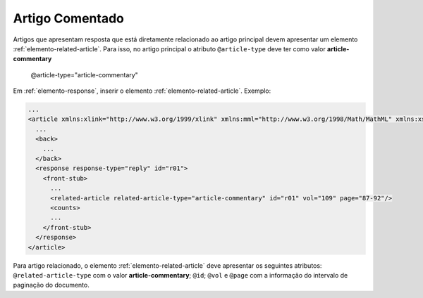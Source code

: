 Artigo Comentado
================

Artigos que apresentam resposta que está diretamente relacionado ao artigo 
principal devem apresentar um elemento :ref:`elemento-related-article`. 
Para isso, no artigo principal o atributo ``@article-type`` deve ter como valor 
**article-commentary**

    @article-type="article-commentary"


Em :ref:`elemento-response`, inserir o elemento :ref:`elemento-related-article`.
Exemplo:

.. code-block:: xml

   ...
   <article xmlns:xlink="http://www.w3.org/1999/xlink" xmlns:mml="http://www.w3.org/1998/Math/MathML" xmlns:xsi="http://www.w3.org/2001/XMLSchema-instance" specific-use="sps-1.2" dtd-version="1.0" article-type="article-commentary" xml:lang="en">
     ...
     <back>
       ...
     </back>
     <response response-type="reply" id="r01">
       <front-stub>
         ...
         <related-article related-article-type="article-commentary" id="r01" vol="109" page="87-92"/>
         <counts>
         ...
       </front-stub>
     </response>
   </article>


Para artigo relacionado, o elemento :ref:`elemento-related-article` deve 
apresentar os seguintes atributos: ``@related-article-type`` com o valor 
**article-commentary**; ``@id``; ``@vol`` e ``@page`` com a informação do 
intervalo de paginação do documento.
